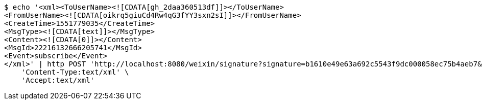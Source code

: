 [source,bash]
----
$ echo '<xml><ToUserName><![CDATA[gh_2daa360513df]]></ToUserName>
<FromUserName><![CDATA[oikrq5giuCd4Rw4qG3fYY3sxn2sI]]></FromUserName>
<CreateTime>1551779035</CreateTime>
<MsgType><![CDATA[text]]></MsgType>
<Content><![CDATA[0]]></Content>
<MsgId>22216132666205741</MsgId>
<Event>subscribe</Event>
</xml>' | http POST 'http://localhost:8080/weixin/signature?signature=b1610e49e63a692c5543f9dc000058ec75b4aeb7&timestamp=1551701634&nonce=631307959&echostr=2142728365402838963&id=zo' \
    'Content-Type:text/xml' \
    'Accept:text/xml'
----